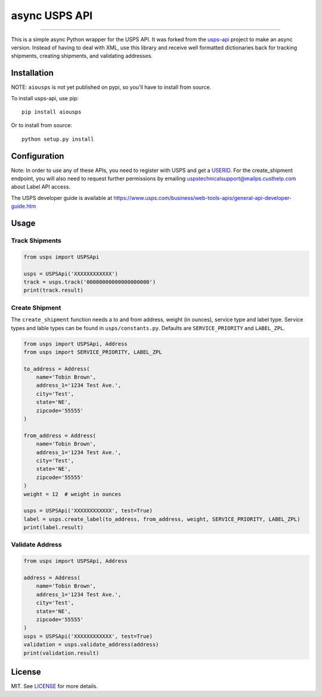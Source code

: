==============
async USPS API
==============

|python| |coverage| |license|

-------------------

This is a simple async Python wrapper for the USPS API. It was forked from the `usps-api <https://github.com/BuluBox/usps-api>`_ project to make an async version. Instead of having to deal with XML, use this library and receive well formatted dictionaries back for tracking shipments, creating shipments, and validating addresses.

------------
Installation
------------

NOTE: ``aiousps`` is not yet published on pypi, so you'll have to install from source.

To install usps-api, use pip::

    pip install aiousps

Or to install from source::

    python setup.py install

-------------
Configuration
-------------

Note: In order to use any of these APIs, you need to register with USPS and get a `USERID <https://www.usps.com/business/web-tools-apis/welcome.htm>`_. For the create_shipment endpoint, you will also need to request further permissions by emailing uspstechnicalsupport@mailps.custhelp.com about Label API access.

The USPS developer guide is available at https://www.usps.com/business/web-tools-apis/general-api-developer-guide.htm

-----
Usage
-----


Track Shipments
---------------

.. code-block:: python

    from usps import USPSApi

    usps = USPSApi('XXXXXXXXXXXX')
    track = usps.track('00000000000000000000')
    print(track.result)


Create Shipment
---------------

The ``create_shipment`` function needs a to and from address, weight (in ounces), service type and label type. Service types and lable types can be found in ``usps/constants.py``. Defaults are ``SERVICE_PRIORITY`` and ``LABEL_ZPL``.

.. code-block:: python

    from usps import USPSApi, Address
    from usps import SERVICE_PRIORITY, LABEL_ZPL

    to_address = Address(
        name='Tobin Brown',
        address_1='1234 Test Ave.',
        city='Test',
        state='NE',
        zipcode='55555'
    )

    from_address = Address(
        name='Tobin Brown',
        address_1='1234 Test Ave.',
        city='Test',
        state='NE',
        zipcode='55555'
    )
    weight = 12  # weight in ounces

    usps = USPSApi('XXXXXXXXXXXX', test=True)
    label = usps.create_label(to_address, from_address, weight, SERVICE_PRIORITY, LABEL_ZPL)
    print(label.result)

Validate Address
----------------

.. code-block:: python

    from usps import USPSApi, Address

    address = Address(
        name='Tobin Brown',
        address_1='1234 Test Ave.',
        city='Test',
        state='NE',
        zipcode='55555'
    )
    usps = USPSApi('XXXXXXXXXXXX', test=True)
    validation = usps.validate_address(address)
    print(validation.result)

-------  
License
-------

MIT. See `LICENSE`_ for more details.


.. _LICENSE: https://github.com/Brobin/usps-api/blob/master/LICENSE

.. |license| image:: https://img.shields.io/github/license/Brobin/django-seed.svg?style=flat-square
    :target: https://github.com/Brobin/django-seed/blob/master/LICENSE
    :alt: MIT License

.. |coverage| image:: https://coveralls.io/repos/github/Brobin/usps-api/badge.svg?branch=master
    :target: https://coveralls.io/github/Brobin/usps-api?branch=master
    :alt: Code Coverage

.. |python| image:: https://img.shields.io/pypi/pyversions/usps-api.svg?style=flat-square
    :target: https://pypi.python.org/pypi/usps-api
    :alt: Python 3.5, 3.6, 3.7, 3.8
